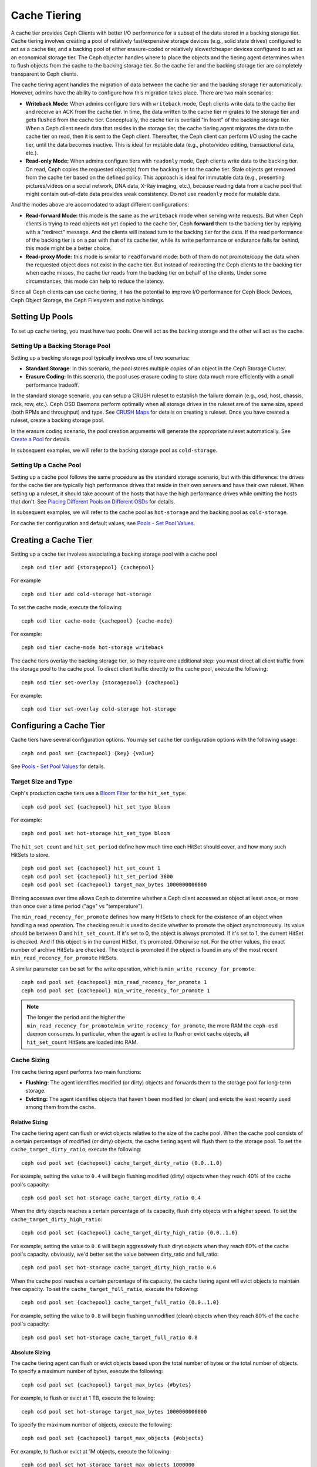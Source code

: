===============
 Cache Tiering
===============

A cache tier provides Ceph Clients with better I/O performance for a subset of
the data stored in a backing storage tier. Cache tiering involves creating a
pool of relatively fast/expensive storage devices (e.g., solid state drives)
configured to act as a cache tier, and a backing pool of either erasure-coded
or relatively slower/cheaper devices configured to act as an economical storage
tier. The Ceph objecter handles where to place the objects and the tiering
agent determines when to flush objects from the cache to the backing storage
tier. So the cache tier and the backing storage tier are completely transparent 
to Ceph clients.


.. ditaa:: 
           +-------------+
           | Ceph Client |
           +------+------+
                  ^
     Tiering is   |  
    Transparent   |              Faster I/O
        to Ceph   |           +---------------+
     Client Ops   |           |               |   
                  |    +----->+   Cache Tier  |
                  |    |      |               |
                  |    |      +-----+---+-----+
                  |    |            |   ^ 
                  v    v            |   |   Active Data in Cache Tier
           +------+----+--+         |   |
           |   Objecter   |         |   |
           +-----------+--+         |   |
                       ^            |   |   Inactive Data in Storage Tier
                       |            v   |
                       |      +-----+---+-----+
                       |      |               |
                       +----->|  Storage Tier |
                              |               |
                              +---------------+
                                 Slower I/O


The cache tiering agent handles the migration of data between the cache tier 
and the backing storage tier automatically. However, admins have the ability to
configure how this migration takes place. There are two main scenarios: 

- **Writeback Mode:** When admins configure tiers with ``writeback`` mode, Ceph
  clients write data to the cache tier and receive an ACK from the cache tier.
  In time, the data written to the cache tier migrates to the storage tier
  and gets flushed from the cache tier. Conceptually, the cache tier is 
  overlaid "in front" of the backing storage tier. When a Ceph client needs 
  data that resides in the storage tier, the cache tiering agent migrates the
  data to the cache tier on read, then it is sent to the Ceph client. 
  Thereafter, the Ceph client can perform I/O using the cache tier, until the 
  data becomes inactive. This is ideal for mutable data (e.g., photo/video 
  editing, transactional data, etc.).

- **Read-only Mode:** When admins configure tiers with ``readonly`` mode, Ceph
  clients write data to the backing tier. On read, Ceph copies the requested
  object(s) from the backing tier to the cache tier. Stale objects get removed
  from the cache tier based on the defined policy. This approach is ideal 
  for immutable data (e.g., presenting pictures/videos on a social network, 
  DNA data, X-Ray imaging, etc.), because reading data from a cache pool that 
  might contain out-of-date data provides weak consistency. Do not use 
  ``readonly`` mode for mutable data.

And the modes above are accomodated to adapt different configurations:

- **Read-forward Mode:** this mode is the same as the ``writeback`` mode
  when serving write requests. But when Ceph clients is trying to read objects
  not yet copied to the cache tier, Ceph **forward** them to the backing tier by
  replying with a "redirect" message. And the clients will instead turn to the
  backing tier for the data. If the read performance of the backing tier is on
  a par with that of its cache tier, while its write performance or endurance
  falls far behind, this mode might be a better choice.

- **Read-proxy Mode:** this mode is similar to ``readforward`` mode: both
  of them do not promote/copy the data when the requested object does not
  exist in the cache tier. But instead of redirecting the Ceph clients to the
  backing tier when cache misses, the cache tier reads from the backing tier
  on behalf of the clients. Under some circumstances, this mode can help to
  reduce the latency.

Since all Ceph clients can use cache tiering, it has the potential to 
improve I/O performance for Ceph Block Devices, Ceph Object Storage, 
the Ceph Filesystem and native bindings.


Setting Up Pools
================

To set up cache tiering, you must have two pools. One will act as the 
backing storage and the other will act as the cache.


Setting Up a Backing Storage Pool
---------------------------------

Setting up a backing storage pool typically involves one of two scenarios: 

- **Standard Storage**: In this scenario, the pool stores multiple copies
  of an object in the Ceph Storage Cluster.

- **Erasure Coding:** In this scenario, the pool uses erasure coding to 
  store data much more efficiently with a small performance tradeoff.

In the standard storage scenario, you can setup a CRUSH ruleset to establish 
the failure domain (e.g., osd, host, chassis, rack, row, etc.). Ceph OSD 
Daemons perform optimally when all storage drives in the ruleset are of the 
same size, speed (both RPMs and throughput) and type. See `CRUSH Maps`_ 
for details on creating a ruleset. Once you have created a ruleset, create 
a backing storage pool. 

In the erasure coding scenario, the pool creation arguments will generate the
appropriate ruleset automatically. See `Create a Pool`_ for details.

In subsequent examples, we will refer to the backing storage pool 
as ``cold-storage``.


Setting Up a Cache Pool
-----------------------

Setting up a cache pool follows the same procedure as the standard storage
scenario, but with this difference: the drives for the cache tier are typically
high performance drives that reside in their own servers and have their own
ruleset.  When setting up a ruleset, it should take account of the hosts that
have the high performance drives while omitting the hosts that don't. See
`Placing Different Pools on Different OSDs`_ for details.


In subsequent examples, we will refer to the cache pool as ``hot-storage`` and
the backing pool as ``cold-storage``.

For cache tier configuration and default values, see 
`Pools - Set Pool Values`_.


Creating a Cache Tier
=====================

Setting up a cache tier involves associating a backing storage pool with
a cache pool ::

	ceph osd tier add {storagepool} {cachepool}

For example ::

	ceph osd tier add cold-storage hot-storage

To set the cache mode, execute the following::

	ceph osd tier cache-mode {cachepool} {cache-mode}

For example:: 

	ceph osd tier cache-mode hot-storage writeback

The cache tiers overlay the backing storage tier, so they require one
additional step: you must direct all client traffic from the storage pool to 
the cache pool. To direct client traffic directly to the cache pool, execute 
the following:: 

	ceph osd tier set-overlay {storagepool} {cachepool}

For example:: 

	ceph osd tier set-overlay cold-storage hot-storage


Configuring a Cache Tier
========================

Cache tiers have several configuration options. You may set
cache tier configuration options with the following usage:: 

	ceph osd pool set {cachepool} {key} {value}

See `Pools - Set Pool Values`_ for details.


Target Size and Type
--------------------

Ceph's production cache tiers use a `Bloom Filter`_ for the ``hit_set_type``::

	ceph osd pool set {cachepool} hit_set_type bloom

For example::

	ceph osd pool set hot-storage hit_set_type bloom

The ``hit_set_count`` and ``hit_set_period`` define how much time each HitSet
should cover, and how many such HitSets to store. ::

	ceph osd pool set {cachepool} hit_set_count 1
	ceph osd pool set {cachepool} hit_set_period 3600
	ceph osd pool set {cachepool} target_max_bytes 1000000000000

Binning accesses over time allows Ceph to determine whether a Ceph client
accessed an object at least once, or more than once over a time period 
("age" vs "temperature").

The ``min_read_recency_for_promote`` defines how many HitSets to check for the
existence of an object when handling a read operation. The checking result is
used to decide whether to promote the object asynchronously. Its value should be
between 0 and ``hit_set_count``. If it's set to 0, the object is always promoted.
If it's set to 1, the current HitSet is checked. And if this object is in the
current HitSet, it's promoted. Otherwise not. For the other values, the exact
number of archive HitSets are checked. The object is promoted if the object is
found in any of the most recent ``min_read_recency_for_promote`` HitSets.

A similar parameter can be set for the write operation, which is
``min_write_recency_for_promote``. ::

	ceph osd pool set {cachepool} min_read_recency_for_promote 1
	ceph osd pool set {cachepool} min_write_recency_for_promote 1

.. note:: The longer the period and the higher the
   ``min_read_recency_for_promote``/``min_write_recency_for_promote``, the more
   RAM the ``ceph-osd`` daemon consumes. In particular, when the agent is active
   to flush or evict cache objects, all ``hit_set_count`` HitSets are loaded
   into RAM.


Cache Sizing
------------

The cache tiering agent performs two main functions: 

- **Flushing:** The agent identifies modified (or dirty) objects and forwards
  them to the storage pool for long-term storage.
  
- **Evicting:** The agent identifies objects that haven't been modified 
  (or clean) and evicts the least recently used among them from the cache.


Relative Sizing
~~~~~~~~~~~~~~~

The cache tiering agent can flush or evict objects relative to the size of the
cache pool. When the cache pool consists of a certain percentage of
modified (or dirty) objects, the cache tiering agent will flush them to the
storage pool. To set the ``cache_target_dirty_ratio``, execute the following:: 

	ceph osd pool set {cachepool} cache_target_dirty_ratio {0.0..1.0}

For example, setting the value to ``0.4`` will begin flushing modified
(dirty) objects when they reach 40% of the cache pool's capacity:: 

	ceph osd pool set hot-storage cache_target_dirty_ratio 0.4

When the dirty objects reaches a certain percentage of its capacity, flush dirty
objects with a higher speed. To set the ``cache_target_dirty_high_ratio``::

	ceph osd pool set {cachepool} cache_target_dirty_high_ratio {0.0..1.0}

For example, setting the value to ``0.6`` will begin aggressively flush diryt objects
when they reach 60% of the cache pool's capacity. obviously, we'd better set the value
between dirty_ratio and full_ratio::

	ceph osd pool set hot-storage cache_target_dirty_high_ratio 0.6

When the cache pool reaches a certain percentage of its capacity, the cache
tiering agent will evict objects to maintain free capacity. To set the 
``cache_target_full_ratio``, execute the following:: 

	ceph osd pool set {cachepool} cache_target_full_ratio {0.0..1.0}

For example, setting the value to ``0.8`` will begin flushing unmodified
(clean) objects when they reach 80% of the cache pool's capacity:: 

	ceph osd pool set hot-storage cache_target_full_ratio 0.8


Absolute Sizing
~~~~~~~~~~~~~~~

The cache tiering agent can flush or evict objects based upon the total number 
of bytes or the total number of objects. To specify a maximum number of bytes,
execute the following::

	ceph osd pool set {cachepool} target_max_bytes {#bytes}

For example, to flush or evict at 1 TB, execute the following:: 

	ceph osd pool set hot-storage target_max_bytes 1000000000000


To specify the maximum number of objects, execute the following:: 

	ceph osd pool set {cachepool} target_max_objects {#objects}
	
For example, to flush or evict at 1M objects, execute the following::

	ceph osd pool set hot-storage target_max_objects 1000000

.. note:: If you specify both limits, the cache tiering agent will 
   begin flushing or evicting when either threshold is triggered.


Cache Age
---------

You can specify the minimum age of an object before the cache tiering agent 
flushes a recently modified (or dirty) object to the backing storage pool::

	ceph osd pool set {cachepool} cache_min_flush_age {#seconds}

For example, to flush modified (or dirty) objects after 10 minutes, execute 
the following:: 

	ceph osd pool set hot-storage cache_min_flush_age 600

You can specify the minimum age of an object before it will be evicted from
the cache tier::

	ceph osd pool {cache-tier} cache_min_evict_age {#seconds}

For example, to evict objects after 30 minutes, execute the following:: 

	ceph osd pool set hot-storage cache_min_evict_age 1800



Removing a Cache Tier
=====================

Removing a cache tier differs depending on whether it is a writeback 
cache or a read-only cache.


Removing a Read-Only Cache
--------------------------

Since a read-only cache does not have modified data, you can disable
and remove it without losing any recent changes to objects in the cache. 

#. Change the cache-mode to ``none`` to disable it. :: 

	ceph osd tier cache-mode {cachepool} none

   For example:: 

	ceph osd tier cache-mode hot-storage none

#. Remove the cache pool from the backing pool. ::

	ceph osd tier remove {storagepool} {cachepool}

   For example::

	ceph osd tier remove cold-storage hot-storage



Removing a Writeback Cache
--------------------------

Since a writeback cache may have modified data, you must take steps to ensure 
that you do not lose any recent changes to objects in the cache before you 
disable and remove it.


#. Change the cache mode to ``forward`` so that new and modified objects will 
   flush to the backing storage pool. ::

	ceph osd tier cache-mode {cachepool} forward

   For example:: 

	ceph osd tier cache-mode hot-storage forward


#. Ensure that the cache pool has been flushed. This may take a few minutes::

	rados -p {cachepool} ls

   If the cache pool still has objects, you can flush them manually. 
   For example::

	rados -p {cachepool} cache-flush-evict-all


#. Remove the overlay so that clients will not direct traffic to the cache. ::

	ceph osd tier remove-overlay {storagetier}

   For example::

	ceph osd tier remove-overlay cold-storage


#. Finally, remove the cache tier pool from the backing storage pool. ::

	ceph osd tier remove {storagepool} {cachepool} 

   For example::

	ceph osd tier remove cold-storage hot-storage


.. _Create a Pool: ../pools#create-a-pool
.. _Pools - Set Pool Values: ../pools#set-pool-values
.. _Placing Different Pools on Different OSDs: ../crush-map/#placing-different-pools-on-different-osds
.. _Bloom Filter: http://en.wikipedia.org/wiki/Bloom_filter
.. _CRUSH Maps: ../crush-map
